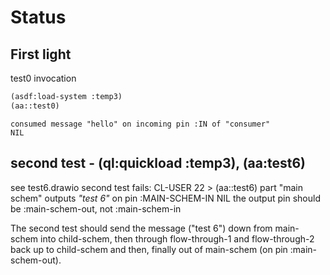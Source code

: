 * Status
** First light  

#+CAPTION: test0 invocation
#+BEGIN_SRC lisp
(asdf:load-system :temp3)
(aa::test0)
#+END_SRC

#+CAPTION: test0 result
#+BEGIN_EXAMPLE
consumed message "hello" on incoming pin :IN of "consumer"
NIL
#+END_EXAMPLE
** second test - (ql:quickload :temp3), (aa:test6)
   see test6.drawio
   second test fails: CL-USER 22 > (aa::test6)
   part "main schem" outputs /"test 6"/ on pin :MAIN-SCHEM-IN
   NIL
   the output pin should be :main-schem-out, not :main-schem-in

   The second test should send the message ("test 6") down from main-schem
   into child-schem, then through flow-through-1 and flow-through-2 back up
   to child-schem and then, finally out of main-schem (on pin :main-schem-out).
